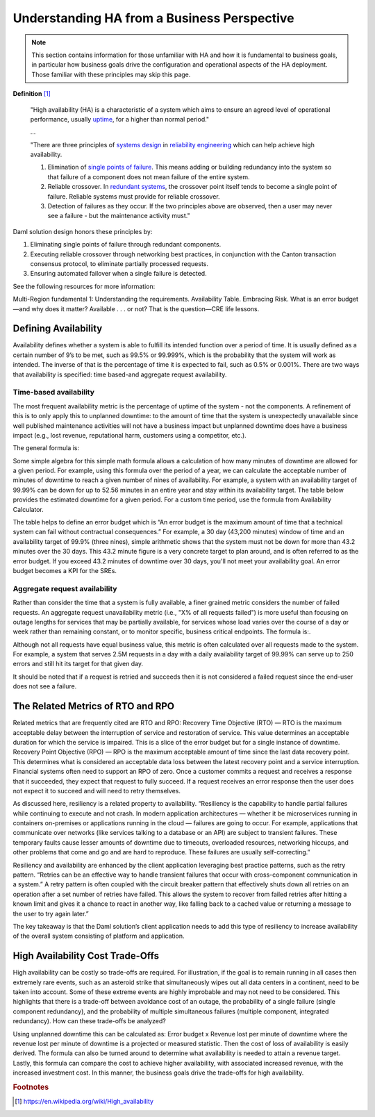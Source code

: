 .. Copyright (c) 2023 Digital Asset (Switzerland) GmbH and/or its affiliates. All rights reserved.
.. SPDX-License-Identifier: Apache-2.0

Understanding HA from a Business Perspective
############################################

.. NOTE::
    This section contains information for those unfamiliar with HA and how it is fundamental to business goals, in particular how business goals drive the configuration and operational aspects of the HA deployment. Those familiar with these principles may skip this page.

**Definition**
[#f1]_

    "High availability (HA) is a characteristic of a system which aims to ensure an agreed level of operational performance, usually `uptime <https://en.wikipedia.org/wiki/Uptime>`_, for a higher than normal period."

    ...

    "There are three principles of `systems design <https://en.wikipedia.org/wiki/Systems_design>`_ in `reliability engineering <https://en.wikipedia.org/wiki/Reliability_engineering>`_ which can help achieve high availability.

    1. Elimination of `single points of failure <https://en.wikipedia.org/wiki/Single_point_of_failure>`_. This means adding or building redundancy into the system so that failure of a component does not mean failure of the entire system.
    2. Reliable crossover. In `redundant systems <https://en.wikipedia.org/wiki/Redundancy_(engineering)>`_, the crossover point itself tends to become a single point of failure. Reliable systems must provide for reliable crossover.
    3. Detection of failures as they occur. If the two principles above are observed, then a user may never see a failure - but the maintenance activity must."
    
Daml solution design honors these principles by:

1. Eliminating single points of failure through redundant components.
2. Executing reliable crossover through networking best practices, in conjunction with the Canton transaction consensus protocol, to eliminate partially processed requests. 
3. Ensuring automated failover when a single failure is detected. 

See the following resources for more information:

Multi-Region fundamental 1: Understanding the requirements.
Availability Table.
Embracing Risk.
What is an error budget—and why does it matter?
Available . . . or not? That is the question—CRE life lessons.

Defining Availability
*********************

Availability defines whether a system is able to fulfill its intended function over a period of time. It is usually defined as a certain number of 9’s to be met, such as 99.5% or 99.999%, which is the probability that the system will work as intended. The inverse of that is the percentage of time it is expected to fail, such as 0.5% or 0.001%. There are two ways that availability is specified: time based-and aggregate request availability. 

Time-based availability
=======================

The most frequent availability metric is the percentage of uptime of the system - not the components. A refinement of this is to only apply this to unplanned downtime: to the amount of time that the system is unexpectedly unavailable since well published maintenance activities will not have a business impact but unplanned downtime does have a business impact (e.g., lost revenue, reputational harm, customers using a competitor, etc.). 

The general formula is:

Some simple algebra for this simple math formula allows a calculation of how many minutes of downtime are allowed for a given period. For example, using this formula over the period of a year, we can calculate the acceptable number of minutes of downtime to reach a given number of nines of availability. For example, a system with an availability target of 99.99% can be down for up to 52.56 minutes in an entire year and stay within its availability target. The table below provides the estimated downtime for a given period. For a custom time period, use the formula from Availability Calculator.

The table helps to define an error budget which is “An error budget is the maximum amount of time that a technical system can fail without contractual consequences.” For example, a 30 day (43,200 minutes) window of time and an availability target of 99.9% (three nines), simple arithmetic shows that the system must not be down for more than 43.2 minutes over the 30 days. This 43.2 minute figure is a very concrete target to plan around, and is often referred to as the error budget. If you exceed 43.2 minutes of downtime over 30 days, you'll not meet your availability goal. An error budget becomes a KPI for the SREs.

Aggregate request availability
==============================

Rather than consider the time that a system is fully available, a finer grained metric considers the number of failed requests. An aggregate request unavailability metric (i.e., "X% of all requests failed") is more useful than focusing on outage lengths for services that may be partially available, for services whose load varies over the course of a day or week rather than remaining constant, or to monitor specific, business critical endpoints. The formula is:.

Although not all requests have equal business value, this metric is often calculated over all requests made to the system. For example, a system that serves 2.5M requests in a day with a daily availability target of 99.99% can serve up to 250 errors and still hit its target for that given day.

It should be noted that if a request is retried and succeeds then it is not considered a failed request since the end-user does not see a failure. 

The Related Metrics of RTO and RPO
**********************************

Related metrics that are frequently cited are RTO and RPO:
Recovery Time Objective (RTO) — RTO is the maximum acceptable delay between the interruption of service and restoration of service. This value determines an acceptable duration for which the service is impaired. This is a slice of the error budget but for a single instance of downtime.
Recovery Point Objective (RPO) — RPO is the maximum acceptable amount of time since the last data recovery point. This determines what is considered an acceptable data loss between the latest recovery point and a service interruption. 
Financial systems often need to support an RPO of zero. Once a customer commits a request and receives a response that it succeeded, they expect that request to fully succeed. If a request receives an error response then the user does not expect it to succeed and will need to retry themselves.

As discussed here, resiliency is a related property to availability. “Resiliency is the capability to handle partial failures while continuing to execute and not crash. In modern application architectures — whether it be microservices running in containers on-premises or applications running in the cloud — failures are going to occur. For example, applications that communicate over networks (like services talking to a database or an API) are subject to transient failures. These temporary faults cause lesser amounts of downtime due to timeouts, overloaded resources, networking hiccups, and other problems that come and go and are hard to reproduce. These failures are usually self-correcting.”

Resiliency and availability are enhanced by the client application leveraging best practice patterns, such as the retry pattern. “Retries can be an effective way to handle transient failures that occur with cross-component communication in a system.” A retry pattern is often coupled with the circuit breaker pattern that effectively shuts down all retries on an operation after a set number of retries have failed. This allows the system to recover from failed retries after hitting a known limit and gives it a chance to react in another way, like falling back to a cached value or returning a message to the user to try again later.”

The key takeaway is that the Daml solution’s client application needs to add this type of resiliency to increase availability of the overall system consisting of platform and application.

High Availability Cost Trade-Offs
*********************************

High availability can be costly so trade-offs are required. For illustration, if the goal is to remain running in all cases then extremely rare events, such as an asteroid strike that simultaneously wipes out all data centers in a continent, need to be taken into account. Some of these extreme events are highly improbable and may not need to be considered. This highlights that there is a trade-off between avoidance cost of an outage, the probability of a single failure (single component redundancy), and the probability of multiple simultaneous failures (multiple component, integrated redundancy). How can these trade-offs be analyzed?

Using unplanned downtime this can be calculated as: 
Error budget x Revenue lost per minute of downtime 
where the revenue lost per minute of downtime is a projected or measured statistic. Then the cost of loss of availability is easily derived. The formula can also be turned around to determine what availability is needed to attain a revenue target. Lastly, this formula can compare the cost to achieve higher availability, with associated increased revenue, with the increased investment cost. In this manner, the business goals drive the trade-offs for high availability. 

.. rubric:: Footnotes

.. [#f1] https://en.wikipedia.org/wiki/High_availability
